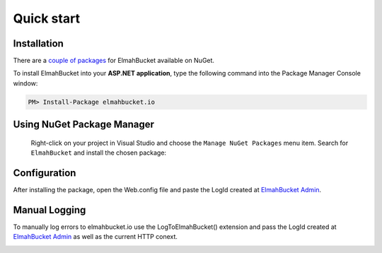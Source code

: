 Quick start
============

Installation
-------------

There are a `couple of packages <https://www.nuget.org/packages?q=ElmahBucket>`_ for ElmahBucket available on NuGet.


To install ElmahBucket into your **ASP.NET application**, type the following command into the Package Manager Console window:

.. code-block:: powershell

   PM> Install-Package elmahbucket.io


Using NuGet Package Manager
----------------------------

 Right-click on your project in Visual Studio and choose the ``Manage NuGet Packages`` menu item. Search for ``ElmahBucket`` and install the chosen package:

 .. image:: package-manager.png
    :alt: NuGet Package Manager window

Configuration
--------------

After installing the package, open the Web.config file and paste the LogId created at `ElmahBucket Admin <https://admin.elmahbucket.io>`_.

.. image:: webconfig.png
   :alt: Web.config



Manual Logging
--------------

To manually log errors to elmahbucket.io use the LogToElmahBucket() extension and pass the LogId created at `ElmahBucket Admin <https://admin.elmahbucket.io>`_ as well as the current HTTP conext.

.. image:: manual_log_dotnet.png
  :alt: LogToElmahBucket Extension
